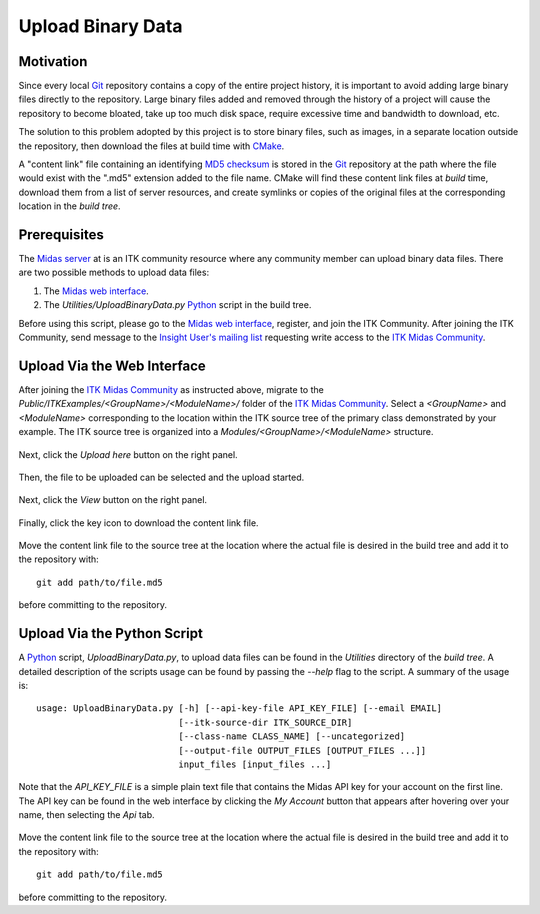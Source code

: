 .. _upload-binary-data:

Upload Binary Data
==================

Motivation
----------

Since every local Git_ repository contains a copy of the entire project history,
it is important to avoid adding large binary files directly to the repository.
Large binary files added and removed through the history of a project will cause
the repository to become bloated, take up too much disk space, require excessive
time and bandwidth to download, etc.

The solution to this problem adopted by this project is to store binary files,
such as images, in a separate location outside the repository, then download the
files at build time with CMake_.

A "content link" file containing an identifying `MD5 checksum`_ is stored in the
Git_ repository at the path where the file would exist with the ".md5" extension
added to the file name.  CMake will find these content link files at *build* time,
download them from a list of server resources, and create symlinks or copies of
the original files at the corresponding location in the *build tree*.

Prerequisites
-------------

The `Midas server`_ at is an ITK community resource where any community member
can upload binary data files.  There are two possible methods to upload data
files:

1. The `Midas web interface`_.
2. The `Utilities/UploadBinaryData.py` Python_ script in the build tree.

Before using this script, please go to the `Midas web interface`_, register,
and join the ITK Community.  After joining the ITK Community, send message to
the `Insight User's mailing list`_ requesting write access to the `ITK Midas
Community`_.

Upload Via the Web Interface
----------------------------

After joining the `ITK Midas Community`_ as instructed above, migrate to the
*Public/ITKExamples/<GroupName>/<ModuleName>/* folder of the `ITK Midas
Community`_.  Select a *<GroupName>* and *<ModuleName>* corresponding
to the location within the ITK source tree of the primary class demonstrated by your
example.  The ITK source tree is organized into a
*Modules/<GroupName>/<ModuleName>* structure.

.. figure:: MigrateToFolder.png
  :alt: Migrate to corresponding group and module folder
  :align: center

Next, click the *Upload here* button on the right panel.

.. figure:: UploadHere.png
  :alt: Hit 'Upload here' to begin the upload process.
  :align: center

Then, the file to be uploaded can be selected and the upload started.

.. figure:: SelectFile.png
  :alt: Select the file to upload.
  :align: center

.. figure:: StartUpload.png
  :alt: Start the upload.
  :align: center

Next, click the *View* button on the right panel.

.. figure:: View.png
  :alt: Hit the 'View' button for the item.
  :align: center

Finally, click the key icon to download the content link file.

.. figure:: DownloadKeyFile.png
  :alt: Click the key icon to download the content link file.
  :align: center

Move the content link file to the source tree at the location where the actual
file is desired in the build tree and add it to the repository with::

  git add path/to/file.md5

before committing to the repository.

Upload Via the Python Script
----------------------------

A Python_ script, `UploadBinaryData.py`, to upload data files can be found in the
`Utilities` directory of the *build tree*.  A detailed description of the
scripts usage can be found by passing the `--help` flag to the script.  A
summary of the usage is::

  usage: UploadBinaryData.py [-h] [--api-key-file API_KEY_FILE] [--email EMAIL]
                             [--itk-source-dir ITK_SOURCE_DIR]
                             [--class-name CLASS_NAME] [--uncategorized]
                             [--output-file OUTPUT_FILES [OUTPUT_FILES ...]]
                             input_files [input_files ...]

Note that the *API_KEY_FILE* is a simple plain text file that contains the Midas
API key for your account on the first line.  The API key can be found in the web
interface by clicking the *My Account* button that appears after hovering over
your name, then selecting the *Api* tab.

.. figure:: APIKey.png
  :alt: Location of the API key.
  :align: center

Move the content link file to the source tree at the location where the actual
file is desired in the build tree and add it to the repository with::

  git add path/to/file.md5

before committing to the repository.

.. _CMake:                       http://cmake.org/
.. _Git:                         http://git-scm.com/
.. _Insight User's mailing list: http://www.itk.org/mailman/listinfo/insight-users
.. _ITK Midas Community:         Midas server_
.. _MD5 checksum:                http://en.wikipedia.org/wiki/MD5
.. _Midas server:                http://midas3.kitware.com/midas/community/12
.. _Midas web interface:         Midas server_
.. _Python:                      http://python.org/

